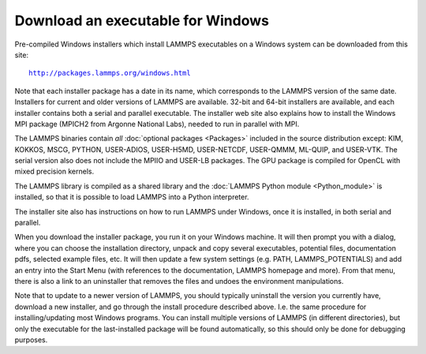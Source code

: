 Download an executable for Windows
----------------------------------

Pre-compiled Windows installers which install LAMMPS executables on a
Windows system can be downloaded from this site:

.. parsed-literal::

  `http://packages.lammps.org/windows.html <http://packages.lammps.org/windows.html>`_

Note that each installer package has a date in its name, which
corresponds to the LAMMPS version of the same date.  Installers for
current and older versions of LAMMPS are available.  32-bit and 64-bit
installers are available, and each installer contains both a serial
and parallel executable.  The installer web site also explains how to
install the Windows MPI package (MPICH2 from Argonne National Labs),
needed to run in parallel with MPI.

The LAMMPS binaries contain *all* :doc:`optional packages <Packages>`
included in the source distribution except: KIM, KOKKOS, MSCG, PYTHON,
USER-ADIOS, USER-H5MD, USER-NETCDF, USER-QMMM, ML-QUIP, and USER-VTK.
The serial version also does not include the MPIIO and
USER-LB packages.  The GPU package is compiled for OpenCL with
mixed precision kernels.

The LAMMPS library is compiled as a shared library and the
:doc:`LAMMPS Python module <Python_module>` is installed, so that
it is possible to load LAMMPS into a Python interpreter.

The installer site also has instructions on how to run LAMMPS under
Windows, once it is installed, in both serial and parallel.

When you download the installer package, you run it on your Windows
machine.  It will then prompt you with a dialog, where you can choose
the installation directory, unpack and copy several executables,
potential files, documentation pdfs, selected example files, etc.  It
will then update a few system settings (e.g. PATH, LAMMPS_POTENTIALS)
and add an entry into the Start Menu (with references to the
documentation, LAMMPS homepage and more).  From that menu, there is
also a link to an uninstaller that removes the files and undoes the
environment manipulations.

Note that to update to a newer version of LAMMPS, you should typically
uninstall the version you currently have, download a new installer,
and go through the install procedure described above.  I.e. the same
procedure for installing/updating most Windows programs.  You can
install multiple versions of LAMMPS (in different directories), but
only the executable for the last-installed package will be found
automatically, so this should only be done for debugging purposes.

